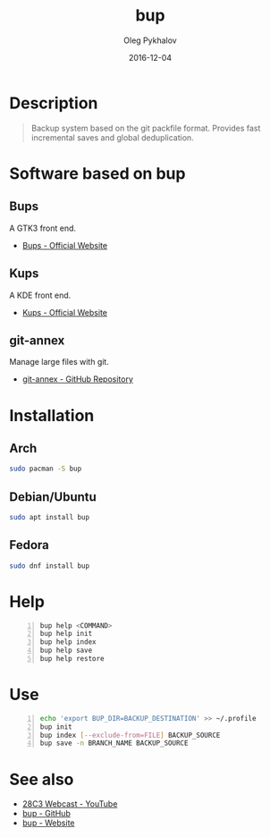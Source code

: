 #+TITLE: bup
#+AUTHOR: Oleg Pykhalov
#+EMAIL: go.wigust@gmail.com
#+DATE: 2016-12-04
#+OPTIONS: html-postamble:nil

#+BEAMER_HEADER: \subtitle{git like backup system}
#+BEAMER_HEADER: \institute[INST]{whyfree.gitlab.io}

#+LATEX_CLASS: beamer
#+LATEX_CLASS_OPTIONS: [presentation]
#+LATEX_CLASS_OPTIONS: [aspectratio=169]

* Description
#+BEGIN_QUOTE
Backup system based on the git packfile format. Provides fast incremental saves
and global deduplication.
#+END_QUOTE

* Software based on bup

** Bups
A GTK3 front end.
- [[Https://github.com/emersion/bups][Bups - Official Website]]

** Kups
A KDE front end.
- [[http://kde-apps.org/content/show.php/Kup+Backup+System?content=147465][Kups - Official Website]]

** git-annex
Manage large files with git.
- [[https://github.com/joeyh/git-annex][git-annex - GitHub Repository]]

* Installation

** Arch
#+BEGIN_SRC bash
  sudo pacman -S bup
#+END_SRC

** Debian/Ubuntu
#+BEGIN_SRC bash
  sudo apt install bup
#+END_SRC

** Fedora
#+BEGIN_SRC bash
  sudo dnf install bup
#+END_SRC

* Help
#+BEGIN_SRC bash -n
  bup help <COMMAND>
  bup help init
  bup help index
  bup help save
  bup help restore
#+END_SRC

* Use
#+BEGIN_SRC bash -n
  echo 'export BUP_DIR=BACKUP_DESTINATION' >> ~/.profile
  bup init
  bup index [--exclude-from=FILE] BACKUP_SOURCE
  bup save -n BRANCH_NAME BACKUP_SOURCE
#+END_SRC

* See also
- [[https://www.youtube.com/watch?v=N5qj94B3WkE&t=580s][28C3 Webcast - YouTube]]
- [[https://github.com/bup/bup][bup - GitHub]]
- [[https://bup.github.io/][bup - Website]]
